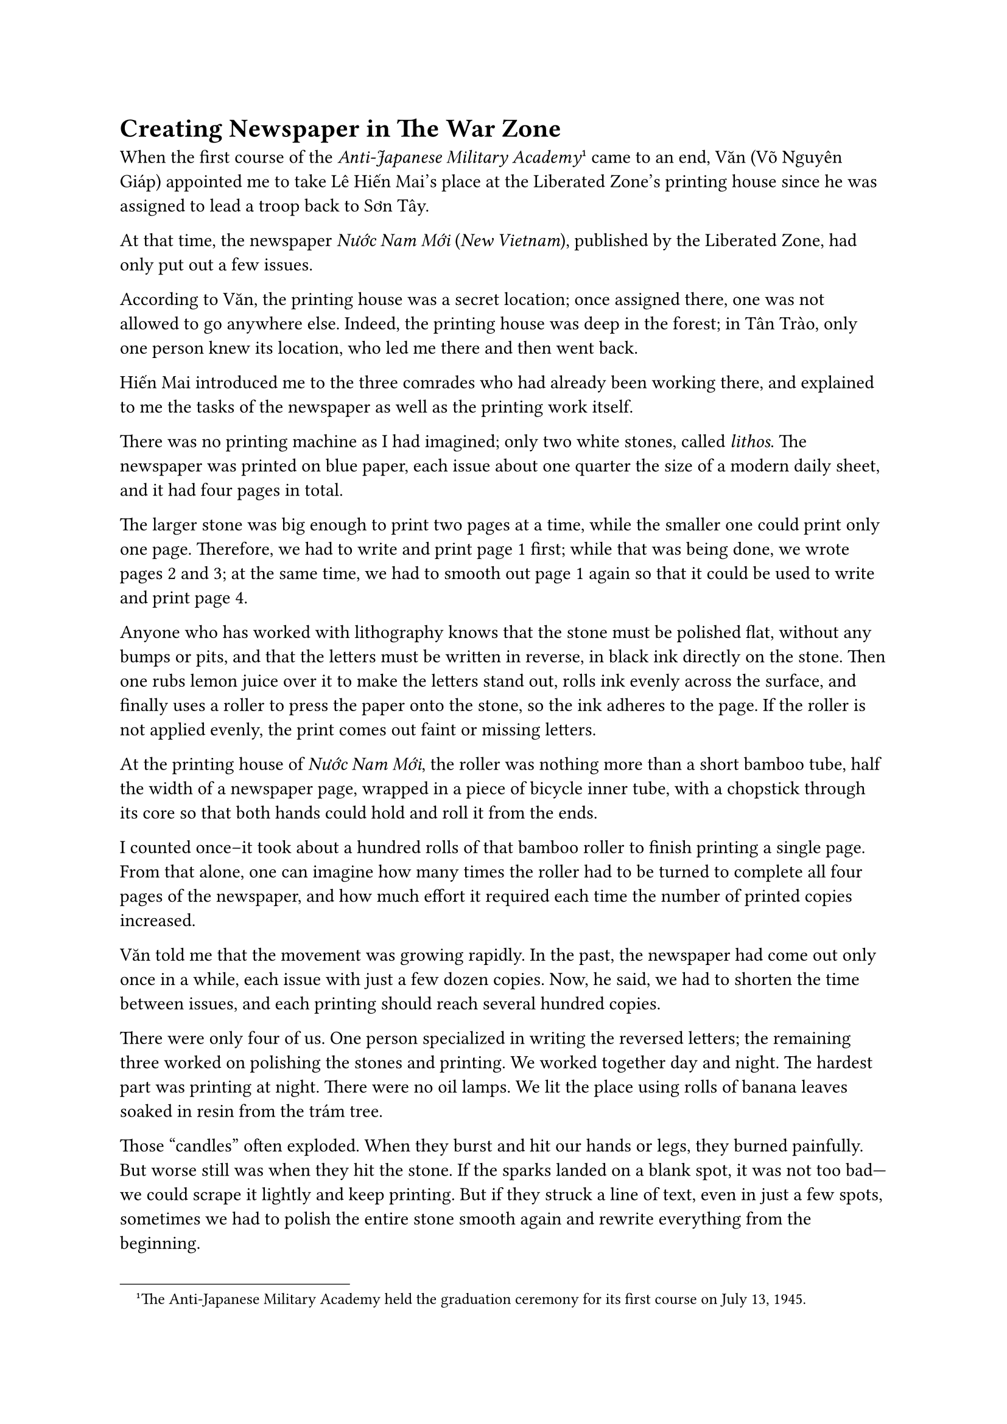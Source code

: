 = Creating Newspaper in The War Zone 

When the first course of the _Anti-Japanese Military Academy_#footnote[
The Anti-Japanese Military Academy held the graduation ceremony for its first course on July 13, 1945.
] came to an end,  
Văn (Võ Nguyên Giáp) appointed me to take Lê Hiến Mai's place at the Liberated Zone’s printing house
since he was assigned to lead a troop back to Sơn Tây.  

At that time,  
the newspaper _Nước Nam Mới_ (_New Vietnam_),  
published by the Liberated Zone,  
had only put out a few issues.  

According to Văn,  
the printing house was a secret location;  
once assigned there,  
one was not allowed to go anywhere else.  
Indeed,  
the printing house was deep in the forest;  
in Tân Trào,  
only one person knew its location,  
who led me there and then went back.  

Hiến Mai introduced me to the three comrades  
who had already been working there,  
and explained to me the tasks of the newspaper  
as well as the printing work itself.  

There was no printing machine as I had imagined;  
only two white stones, called _lithos_.  
The newspaper was printed on blue paper,  
each issue about one quarter the size of a modern daily sheet,  
and it had four pages in total.  

The larger stone was big enough to print two pages at a time,  
while the smaller one could print only one page.  
Therefore,  
we had to write and print page 1 first;  
while that was being done,  
we wrote pages 2 and 3;  
at the same time,  
we had to smooth out page 1 again  
so that it could be used to write and print page 4.  

Anyone who has worked with lithography knows  
that the stone must be polished flat, without any bumps or pits,  
and that the letters must be written in reverse,  
in black ink directly on the stone.  
Then one rubs lemon juice over it to make the letters stand out,  
rolls ink evenly across the surface,  
and finally uses a roller to press the paper onto the stone,  
so the ink adheres to the page.  
If the roller is not applied evenly,  
the print comes out faint or missing letters.  

At the printing house of _Nước Nam Mới_,  
the roller was nothing more than a short bamboo tube,  
half the width of a newspaper page,  
wrapped in a piece of bicycle inner tube,  
with a chopstick through its core  
so that both hands could hold and roll it from the ends.  

I counted once--it took about a hundred rolls of that bamboo roller  
to finish printing a single page.  
From that alone,  
one can imagine how many times the roller had to be turned  
to complete all four pages of the newspaper,  
and how much effort it required  
each time the number of printed copies increased.  

Văn told me  
that the movement was growing rapidly.  
In the past,  
the newspaper had come out only once in a while,  
each issue with just a few dozen copies.  
Now, he said,  
we had to shorten the time between issues,  
and each printing should reach several hundred copies.  

There were only four of us.  
One person specialized in writing the reversed letters;  
the remaining three worked on polishing the stones and printing.  
We worked together day and night.  
The hardest part was printing at night.  
There were no oil lamps.  
We lit the place using rolls of banana leaves  
soaked in resin from the trám tree.  

Those “candles” often exploded.  
When they burst and hit our hands or legs,  
they burned painfully.  
But worse still  
was when they hit the stone.  
If the sparks landed on a blank spot,  
it was not too bad—we could scrape it lightly and keep printing.  
But if they struck a line of text,  
even in just a few spots,  
sometimes we had to polish the entire stone smooth again  
and rewrite everything from the beginning.  

Printing a newspaper back then  
was nothing like printing today.  
At a reunion of old Liberation Army comrades  
held in Thái Nguyên in 1992,  
as we reminisced about those days,  
Văn mentioned the newspaper _Nước Nam Mới_.  
According to him,  
he was the editor-in-chief at that time,  
and I was in charge of editing and printing.  
Back then,  
I never thought of myself  
as the editor of _Nước Nam Mới_.  
Still,  
in that role,  
I have a few unforgettable stories to tell.  

Once, after finishing the printing of an issue,  
I brought it to Tân Trào to give to Văn for distribution.  
He handed me a drawing,  
but it bore the name of another newspaper —  
_Việt Nam Độc Lập_,  
clearly marked as the paper of the Cao Bằng base.  
This issue was made up only of drawings,  
titled “Rescuing an American Pilot,”  
with about eight or ten illustrations.  

They depicted an American airplane shot down by the Japanese,  
the pilot parachuting to safety,  
landing by chance in a Việt Minh base area,  
being rescued and cared for by the Việt Minh,  
and finally guided across the border  
to return to the Allied forces.  

I asked Văn,  
we were making _Nước Nam Mới_;  
why were we now printing _Việt Nam Độc Lập_ from Cao Bằng?  
Văn only said that it was urgent;  
we needed just a few dozen copies,  
and they had to be delivered right away.  

I returned to the printing place,  
and we agreed to print this issue as quickly as possible.  
None of us could draw,  
and I myself had no artistic skill,  
so we had to copy from the original sketches,  
drawing and writing the reversed letters by hand.  
Within just a few days, it was done.  
I immediately brought the printed copies to Tân Trào  
and handed them to Văn.  
He praised me  
for finishing the printing in time  
to send the papers abroad.  

At that time,  
we had already built a small airfield,  
and it so happened that an Allied plane was landing.  
This event showed that the Việt Minh had a strong base and forces,  
and that we were cooperating with the Allies.  

We were all deeply encouraged  
by the success of this work.  

But a few days later,  
I received a few verses —  
some praising, some teasing.  
They said, in essence:  
“The Việt Minh base must have been so harsh  
that the American pilot, tall when he parachuted down,  
had become short by the time he reached the border.”  

I compared the printed copy with the original drawing,  
and indeed,  
because I hadn’t paid close attention while sketching,  
the American pilot in the later panels  
appeared shorter than the Việt Minh guide.  

As I mentioned earlier,  
we had to print the pages one by one —  
first page 1,  
then pages 2 and 3 together,  
and finally page 4.  
That created many difficulties  
in arranging and printing the articles  
on the two lithographic stones of different sizes.  
When an article was too long to fit on the front page  
and had to continue on the next,  
it was always a headache for me.  

Once,  
even the following page didn’t have enough room  
(since we didn’t have typefaces of varying sizes like today),  
so I had no choice
but to cut out a few sentences  
to make everything fit.  

Unexpectedly,  
one day I received an article submitted for publication.  
It told the story of a propaganda officer  
who spoke with great passion and eloquence,  
but when someone later asked the villagers what he had said,  
they replied that they had no idea what his talk was about.  

The article ended with a few lines  
that I still remember to this day:  
“Hundred bows, thousand bows to our comrades in propaganda —  
when you speak, please make it so the people can understand.  
And as for our comrades in journalism —  
please stop cutting off the beginnings and endings of articles,  
leaving readers unable to grasp the full meaning.”  

At that time,  
to be honest, I wasn’t very pleased with that piece,  
but Văn had instructed that it must be printed,  
so I went ahead and published it in full.  

Later, when I met Văn,  
I complained to him about it.  
He only laughed and said,  
“If they’re right, we should accept it and learn from it.”  
Then he quietly revealed to me  
that the drawing for “Rescuing an American Pilot,”  
as well as the article criticizing propaganda and journalism,  
were both written by “Ông Ké” — that is, Uncle Hồ himself.  

I once mentioned how I had secretly come to know  
who “Ông Ké” really was.  
So when I heard that,  
though I still felt a bit resentful,  
I could find nothing more to say.  
After all,  
it was something from when I was nineteen.  

Years later,  
when I read Uncle Hồ’s book _Sửa đổi lề lối làm việc (Rectifying the Working Style)_
I finally understood its full meaning.  

Once, when I visited the Revolutionary Museum  
and saw that they still kept a few issues of _Nước Nam Mới_,  
I suddenly felt deeply moved,  
remembering Uncle Hồ’s words of advice  
sent to me long ago,  
when I was making the newspaper  
in the resistance base of Tân Trào.  

September, 1994